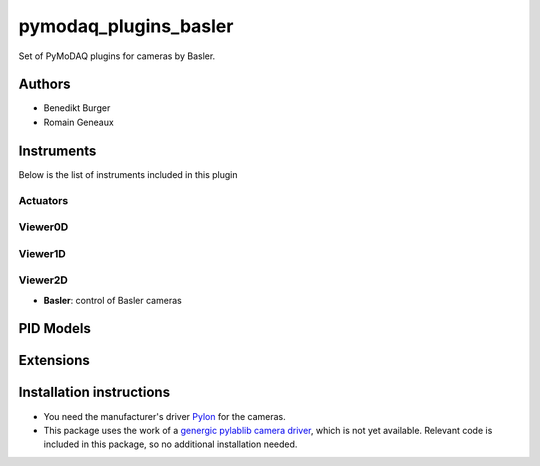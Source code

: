 pymodaq_plugins_basler
######################

.. the following must be adapted to your developed package, links to pypi, github  description...

.. image:: https://img.shields.io/pypi/v/pymodaq-plugins-basler.svg
   :target: https://pypi.org/project/pymodaq-plugins-basler/
   :alt: Latest Version

.. image:: https://github.com/BenediktBurger/pymodaq_plugins_basler/workflows/Upload%20Python%20Package/badge.svg
   :target: https://github.com/BenediktBurger/pymodaq_plugins_basler
   :alt: Publication Status

.. image:: https://github.com/BenediktBurger/pymodaq_plugins_basler/actions/workflows/Test.yml/badge.svg
    :target: https://github.com/BenediktBurger/pymodaq_plugins_basler/actions/workflows/Test.yml

Set of PyMoDAQ plugins for cameras by Basler.

Authors
=======

* Benedikt Burger
* Romain Geneaux


Instruments
===========

Below is the list of instruments included in this plugin

Actuators
+++++++++

Viewer0D
++++++++

Viewer1D
++++++++

Viewer2D
++++++++

* **Basler**: control of Basler cameras


PID Models
==========


Extensions
==========


Installation instructions
=========================

* You need the manufacturer's driver `Pylon <https://www.baslerweb.com/pylon>`_ for the cameras.
* This package uses the work of a `genergic pylablib camera driver <https://github.com/rgeneaux/pymodaq_plugins_test_pylablib>`_, which is not yet available.
  Relevant code is included in this package, so no additional installation needed.
